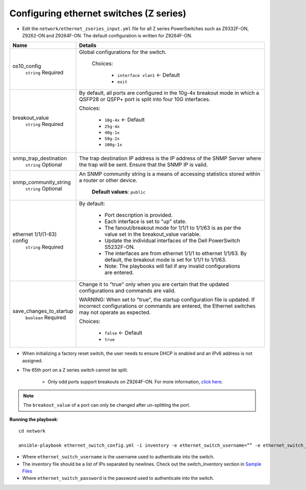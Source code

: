 Configuring ethernet switches (Z series)
-----------------------------------------


* Edit the ``network/ethernet_zseries_input.yml`` file for all Z series PowerSwitches such as Z9332F-ON, Z9262-ON and Z9264F-ON. The default configuration is written for Z9264F-ON.

+----------------------------+-------------------------------------------------------------------------------------------------------------------------------------------------------------------------------------+
| Name                       | Details                                                                                                                                                                             |
+============================+=====================================================================================================================================================================================+
| os10_config                | Global configurations for the switch.                                                                                                                                               |
|      ``string``            |                                                                                                                                                                                     |
|      Required              |  Choices:                                                                                                                                                                           |
|                            |                                                                                                                                                                                     |
|                            |      * ``interface vlan1`` <- Default                                                                                                                                               |
|                            |                                                                                                                                                                                     |
|                            |      * ``exit``                                                                                                                                                                     |
+----------------------------+-------------------------------------------------------------------------------------------------------------------------------------------------------------------------------------+
| breakout_value             | By default, all ports are configured in the 10g-4x breakout mode in which   a QSFP28 or QSFP+ port is split into four 10G interfaces.                                               |
|      ``string``            |                                                                                                                                                                                     |
|      Required              | Choices:                                                                                                                                                                            |
|                            |                                                                                                                                                                                     |
|                            |      * ``10g-4x`` <- Default                                                                                                                                                        |
|                            |                                                                                                                                                                                     |
|                            |      * ``25g-4x``                                                                                                                                                                   |
|                            |                                                                                                                                                                                     |
|                            |      * ``40g-1x``                                                                                                                                                                   |
|                            |                                                                                                                                                                                     |
|                            |      * ``50g-2x``                                                                                                                                                                   |
|                            |                                                                                                                                                                                     |
|                            |      * ``100g-1x``                                                                                                                                                                  |
+----------------------------+-------------------------------------------------------------------------------------------------------------------------------------------------------------------------------------+
| snmp_trap_destination      |  The trap destination IP address is   the IP address of the SNMP Server where the trap will be sent. Ensure that   the SNMP IP is valid.                                            |
|      ``string``            |                                                                                                                                                                                     |
|      Optional              |                                                                                                                                                                                     |
+----------------------------+-------------------------------------------------------------------------------------------------------------------------------------------------------------------------------------+
| snmp_community_string      |  An SNMP community string is a   means of accessing statistics stored within a router or other device.                                                                              |
|      ``string``            |                                                                                                                                                                                     |
|      Optional              |      **Default values**: ``public``                                                                                                                                                 |
+----------------------------+-------------------------------------------------------------------------------------------------------------------------------------------------------------------------------------+
| ethernet 1/1/(1-63) config | By default:                                                                                                                                                                         |
|      ``string``            |                                                                                                                                                                                     |
|      Required              |      * Port description is provided.                                                                                                                                                |
|                            |      * Each interface is set to "up" state.                                                                                                                                         |
|                            |      * The fanout/breakout mode for 1/1/1 to 1/1/63 is as per the value set in   the breakout_value variable.                                                                       |
|                            |      * Update the individual interfaces of the Dell PowerSwitch S5232F-ON.                                                                                                          |
|                            |      * The interfaces are from ethernet 1/1/1 to ethernet 1/1/63. By default,   the breakout mode is set for 1/1/1 to 1/1/63.                                                       |
|                            |      * Note: The playbooks will fail if any invalid configurations are entered.                                                                                                     |
+----------------------------+-------------------------------------------------------------------------------------------------------------------------------------------------------------------------------------+
| save_changes_to_startup    | Change it to "true" only when you are certain that the updated   configurations and commands are valid.                                                                             |
|      ``boolean``           |                                                                                                                                                                                     |
|      Required              | WARNING: When set to "true", the startup configuration file is   updated. If incorrect configurations or commands are entered, the Ethernet   switches may not operate as expected. |
|                            |                                                                                                                                                                                     |
|                            | Choices:                                                                                                                                                                            |
|                            |                                                                                                                                                                                     |
|                            |      * ``false`` <- Default                                                                                                                                                         |
|                            |                                                                                                                                                                                     |
|                            |      * ``true``                                                                                                                                                                     |
+----------------------------+-------------------------------------------------------------------------------------------------------------------------------------------------------------------------------------+

* When initializing a factory reset switch, the user needs to ensure DHCP is enabled and an IPv6 address is not assigned.

* The 65th port on a Z series switch cannot be split.

    * Only odd ports support breakouts on Z9264F-ON. For more information, `click here <https://www.dell.com/support/kbdoc/en-in/000195212/powerscale-dell-z9264-switches-only-allow-breakout-cables-in-odd-port-numbers?lang=en#>`_.

.. note:: The ``breakout_value`` of a port can only be changed after un-splitting the port.

**Running the playbook**::

    cd network

    ansible-playbook ethernet_switch_config.yml -i inventory -e ethernet_switch_username=”” -e ethernet_switch_password=””

* Where ``ethernet_switch_username`` is the username used to authenticate into the switch.

* The inventory file should be a list of IPs separated by newlines. Check out the switch_inventory section in `Sample Files <https://omnia-doc.readthedocs.io/en/latest/samplefiles.html>`_

* Where ``ethernet_switch_password`` is the password used to authenticate into the switch.



